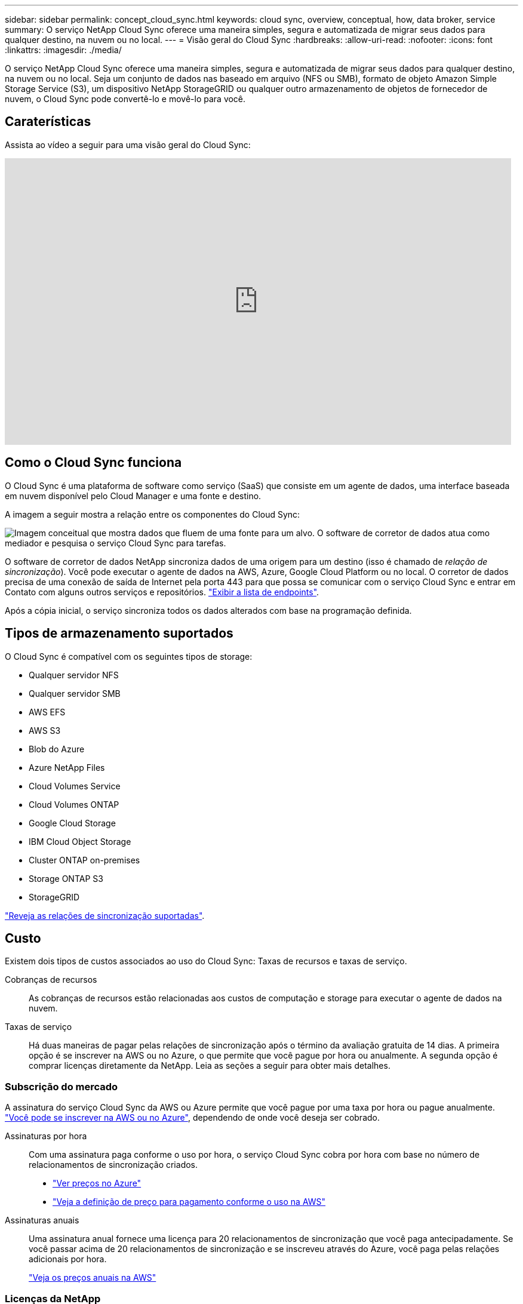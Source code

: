 ---
sidebar: sidebar 
permalink: concept_cloud_sync.html 
keywords: cloud sync, overview, conceptual, how, data broker, service 
summary: O serviço NetApp Cloud Sync oferece uma maneira simples, segura e automatizada de migrar seus dados para qualquer destino, na nuvem ou no local. 
---
= Visão geral do Cloud Sync
:hardbreaks:
:allow-uri-read: 
:nofooter: 
:icons: font
:linkattrs: 
:imagesdir: ./media/


[role="lead"]
O serviço NetApp Cloud Sync oferece uma maneira simples, segura e automatizada de migrar seus dados para qualquer destino, na nuvem ou no local. Seja um conjunto de dados nas baseado em arquivo (NFS ou SMB), formato de objeto Amazon Simple Storage Service (S3), um dispositivo NetApp StorageGRID ou qualquer outro armazenamento de objetos de fornecedor de nuvem, o Cloud Sync pode convertê-lo e movê-lo para você.



== Caraterísticas

Assista ao vídeo a seguir para uma visão geral do Cloud Sync:

video::oZNJtLvgNfQ[youtube,width=848,height=480]


== Como o Cloud Sync funciona

O Cloud Sync é uma plataforma de software como serviço (SaaS) que consiste em um agente de dados, uma interface baseada em nuvem disponível pelo Cloud Manager e uma fonte e destino.

A imagem a seguir mostra a relação entre os componentes do Cloud Sync:

image:diagram_cloud_sync_overview.gif["Imagem conceitual que mostra dados que fluem de uma fonte para um alvo. O software de corretor de dados atua como mediador e pesquisa o serviço Cloud Sync para tarefas."]

O software de corretor de dados NetApp sincroniza dados de uma origem para um destino (isso é chamado de _relação de sincronização_). Você pode executar o agente de dados na AWS, Azure, Google Cloud Platform ou no local. O corretor de dados precisa de uma conexão de saída de Internet pela porta 443 para que possa se comunicar com o serviço Cloud Sync e entrar em Contato com alguns outros serviços e repositórios. link:reference_sync_networking.html["Exibir a lista de endpoints"].

Após a cópia inicial, o serviço sincroniza todos os dados alterados com base na programação definida.



== Tipos de armazenamento suportados

O Cloud Sync é compatível com os seguintes tipos de storage:

* Qualquer servidor NFS
* Qualquer servidor SMB
* AWS EFS
* AWS S3
* Blob do Azure
* Azure NetApp Files
* Cloud Volumes Service
* Cloud Volumes ONTAP
* Google Cloud Storage
* IBM Cloud Object Storage
* Cluster ONTAP on-premises
* Storage ONTAP S3
* StorageGRID


link:reference_sync_requirements.html["Reveja as relações de sincronização suportadas"].



== Custo

Existem dois tipos de custos associados ao uso do Cloud Sync: Taxas de recursos e taxas de serviço.

Cobranças de recursos:: As cobranças de recursos estão relacionadas aos custos de computação e storage para executar o agente de dados na nuvem.
Taxas de serviço:: Há duas maneiras de pagar pelas relações de sincronização após o término da avaliação gratuita de 14 dias. A primeira opção é se inscrever na AWS ou no Azure, o que permite que você pague por hora ou anualmente. A segunda opção é comprar licenças diretamente da NetApp. Leia as seções a seguir para obter mais detalhes.




=== Subscrição do mercado

A assinatura do serviço Cloud Sync da AWS ou Azure permite que você pague por uma taxa por hora ou pague anualmente. link:task_sync_licensing.html["Você pode se inscrever na AWS ou no Azure"], dependendo de onde você deseja ser cobrado.

Assinaturas por hora:: Com uma assinatura paga conforme o uso por hora, o serviço Cloud Sync cobra por hora com base no número de relacionamentos de sincronização criados.
+
--
* https://azuremarketplace.microsoft.com/en-us/marketplace/apps/netapp.cloud-sync-service?tab=PlansAndPrice["Ver preços no Azure"^]
* https://aws.amazon.com/marketplace/pp/B01LZV5DUJ["Veja a definição de preço para pagamento conforme o uso na AWS"^]


--
Assinaturas anuais:: Uma assinatura anual fornece uma licença para 20 relacionamentos de sincronização que você paga antecipadamente. Se você passar acima de 20 relacionamentos de sincronização e se inscreveu através do Azure, você paga pelas relações adicionais por hora.
+
--
https://aws.amazon.com/marketplace/pp/B06XX5V3M2["Veja os preços anuais na AWS"^]

--




=== Licenças da NetApp

Outra forma de pagar antecipadamente pelas relações de sincronização é comprando licenças diretamente da NetApp. Cada licença permite criar até 20 relações de sincronização.

Você pode usar essas licenças com uma assinatura da AWS ou do Azure. Por exemplo, se você tiver 25 relacionamentos de sincronização, poderá pagar pelas primeiras 20 relações de sincronização usando uma licença e pagar conforme o uso da AWS ou do Azure com as 5 relações de sincronização restantes.

link:task_sync_licensing.html["Saiba como comprar licenças e adicioná-las ao Cloud Sync"].



=== Termos da licença

Os clientes que comprarem uma licença bring Your own License (BYOL) para o serviço Cloud Sync devem estar cientes das limitações associadas ao direito de licença.

* Os clientes têm o direito de utilizar a licença BYOL por um prazo não superior a um ano a partir da data de entrega.
* Os clientes têm o direito de utilizar a licença BYOL para estabelecer e não exceder um total de 20 conexões individuais entre uma fonte e um destino (cada uma uma uma "relação de sincronização").
* O direito de um cliente expira na conclusão do prazo de licença de um ano, independentemente de o Cliente ter atingido a limitação de relação de sincronização de 20.
* No caso de o Cliente optar por renovar a sua licença, as relações de sincronização não utilizadas associadas à concessão de licença anterior NÃO serão transferidas para a renovação da licença.




== Privacidade de dados

O NetApp não tem acesso a quaisquer credenciais que você fornecer ao usar o serviço Cloud Sync. As credenciais são armazenadas diretamente na máquina do data broker, que reside na sua rede.

Dependendo da configuração escolhida, o Cloud Sync poderá solicitar credenciais ao criar uma nova relação. Por exemplo, ao configurar um relacionamento que inclua um servidor SMB ou ao implantar o agente de dados na AWS.

Essas credenciais são sempre salvas diretamente no próprio corretor de dados. O agente de dados reside em uma máquina em sua rede, seja no local ou na sua conta na nuvem. As credenciais nunca são disponibilizadas ao NetApp.

As credenciais são criptografadas localmente na máquina do corretor de dados usando o HashiCorp Vault.



== Limitações

* O Cloud Sync não é suportado na China.
* Além da China, o corretor de dados Cloud Sync não é suportado nas seguintes regiões:
+
** AWS GovCloud (EUA)
** Azure US Gov
** Azure US DoD



